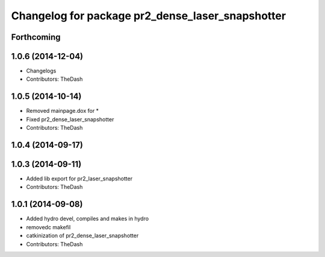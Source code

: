 ^^^^^^^^^^^^^^^^^^^^^^^^^^^^^^^^^^^^^^^^^^^^^^^^^
Changelog for package pr2_dense_laser_snapshotter
^^^^^^^^^^^^^^^^^^^^^^^^^^^^^^^^^^^^^^^^^^^^^^^^^

Forthcoming
-----------

1.0.6 (2014-12-04)
------------------
* Changelogs
* Contributors: TheDash

1.0.5 (2014-10-14)
------------------
* Removed mainpage.dox for *
* Fixed pr2_dense_laser_snapshotter
* Contributors: TheDash

1.0.4 (2014-09-17)
------------------

1.0.3 (2014-09-11)
------------------
* Added lib export for pr2_laser_snapshotter
* Contributors: TheDash

1.0.1 (2014-09-08)
------------------
* Added hydro devel, compiles and makes in hydro
* removedc makefil
* catkinization of pr2_dense_laser_snapshotter
* Contributors: TheDash
